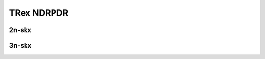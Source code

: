 TRex NDRPDR
===========

2n-skx
------

.. raw:: html

    <center>
    Links to builds:
    <a href="https://jenkins.fd.io/view/csit/job/csit-trex-perf-ndrpdr-weekly-master-2n-skx" target="_blank">csit-ref</a>
    <iframe width="1100" height="800" frameborder="0" scrolling="no" src="../_static/vpp/stats-trex-2n-skx-ndrpdr.html"></iframe>
    <p><br></p>
    </center>

3n-skx
------

.. raw:: html

    <center>
    Links to builds:
    <a href="https://jenkins.fd.io/view/csit/job/csit-trex-perf-ndrpdr-weekly-master-3n-skx" target="_blank">csit-ref</a>
    <iframe width="1100" height="800" frameborder="0" scrolling="no" src="../_static/vpp/stats-trex-3n-skx-ndrpdr.html"></iframe>
    <p><br></p>
    </center>
